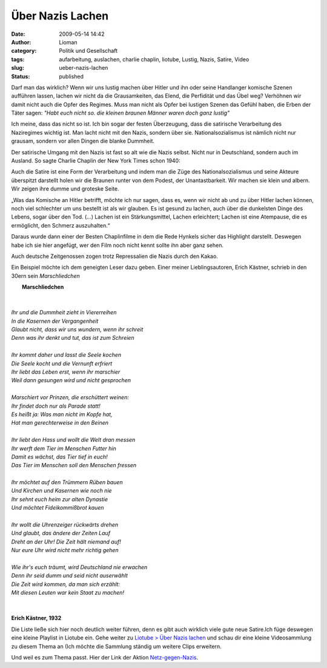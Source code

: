 Über Nazis Lachen
#################
:date: 2009-05-14 14:42
:author: Lioman
:category: Politik und Gesellschaft
:tags: aufarbeitung, auslachen, charlie chaplin, liotube, Lustig, Nazis, Satire, Video
:slug: ueber-nazis-lachen
:status: published

Darf man das wirklich? Wenn wir uns lustig machen über Hitler und ihn
oder seine Handlanger komische Szenen aufführen lassen, lachen wir nicht
da die Grausamkeiten, das Elend, die Perfidität und das Übel weg?
Verhöhnen wir damit nicht auch die Opfer des Regimes. Muss man nicht als
Opfer bei lustigen Szenen das Gefühl haben, die Erben der Täter sagen:
*"Habt euch nicht so. die kleinen braunen Männer waren doch ganz
lustig"*

Ich meine, dass das nicht so ist. Ich bin sogar der festen Überzeugung,
dass die satirische Verarbeitung des Naziregimes wichtig ist. Man lacht
nicht mit den Nazis, sondern über sie. Nationalsozialismus ist nämlich
nicht nur grausam, sondern vor allen Dingen die blanke Dummheit.

Der satirische Umgang mit den Nazis ist fast so alt wie die Nazis
selbst. Nicht nur in Deutschland, sondern auch im Ausland. So sagte
Charlie Chaplin der New York Times schon 1940:

Auch die Satire ist eine Form der Verarbeitung und indem man die Züge
des Nationalsozialismus und seine Akteure überspitzt darstellt holen wir
die Braunen runter von dem Podest, der Unantastbarkeit. Wir machen sie
klein und albern. Wir zeigen ihre dumme und groteske Seite.

„Was das Komische an Hitler betrifft, möchte ich nur sagen, dass es,
wenn wir nicht ab und zu über Hitler lachen können, noch viel schlechter
um uns bestellt ist als wir glauben. Es ist gesund zu lachen, auch über
die dunkelsten Dinge des Lebens, sogar über den Tod. (...) Lachen ist
ein Stärkungsmittel, Lachen erleichtert; Lachen ist eine Atempause, die
es ermöglicht, den Schmerz auszuhalten.“

Daraus wurde dann einer der Besten Chaplinfilme in dem die Rede Hynkels
sicher das Highlight darstellt. Deswegen habe ich sie hier angefügt, wer
den Film noch nicht kennt sollte ihn aber ganz sehen.

.. youtube:: DkL6azMwJ-U
   :class: youtube-16x9
   :nocookie: yes

Auch deutsche Zeitgenossen zogen trotz Repressalien die Nazis durch den
Kakao.

Ein Beispiel möchte ich dem geneigten Leser dazu geben. Einer meiner
Lieblingsautoren, Erich Kästner, schrieb in den 30ern sein *Marschliedchen*

|     **Marschliedchen**
|   
|
|    *Ihr und die Dummheit zieht in Viererreihen*
|    *In die Kasernen der Vergangenheit*
|    *Glaubt nicht, dass wir uns wundern, wenn ihr schreit*
|    *Denn was ihr denkt und tut, das ist zum Schreien*
|
|    *Ihr kommt daher und lasst die Seele kochen*
|    *Die Seele kocht und die Vernunft erfriert*
|    *Ihr liebt das Leben erst, wenn ihr marschier*
|    *Weil dann gesungen wird und nicht gesprochen*
|
|    *Marschiert vor Prinzen, die erschüttert weinen:*
|    *Ihr findet doch nur als Parade statt!*
|    *Es heißt ja: Was man nicht im Kopfe hat,*
|    *Hat man gerechterweise in den Beinen*
|
|    *Ihr liebt den Hass und wollt die Welt dran messen*
|    *Ihr werft dem Tier im Menschen Futter hin*
|    *Damit es wächst, das Tier tief in euch!*
|    *Das Tier im Menschen soll den Menschen fressen*
|
|    *Ihr möchtet auf den Trümmern Rüben bauen*
|    *Und Kirchen und Kasernen wie noch nie*
|    *Ihr sehnt euch heim zur alten Dynastie*
|    *Und möchtet Fideikommißbrot kauen*
|
|    *Ihr wollt die Uhrenzeiger rückwärts drehen*
|    *Und glaubt, das ändere der Zeiten Lauf*
|    *Dreht an der Uhr! Die Zeit hält niemand auf!*
|    *Nur eure Uhr wird nicht mehr richtig gehen*
|
|    *Wie ihr's euch träumt, wird Deutschland nie erwachen*
|    *Denn ihr seid dumm und seid nicht auserwählt*
|    *Die Zeit wird kommen, da man sich erzählt:*
|    *Mit diesen Leuten war kein Staat zu machen!*
|     
|
|    **Erich Kästner, 1932**

Die Liste ließe sich hier noch deutlich weiter führen, denn es gibt auch
wirklich viele gute neue Satire.Ich füge deswegen eine kleine Playlist
in Liotube ein. Gehe weiter zu `Liotube > Über Nazis
lachen </liotube/ueber-nazis-lachen>`__ und schau dir eine kleine
Videosammlung zu diesem Thema an (Ich möchte die Sammlung ständig um
weitere Clips erweitern.

Und weil es zum Thema passt. Hier der Link der Aktion
`Netz-gegen-Nazis <http://www.netz-gegen-nazis.de>`__.
